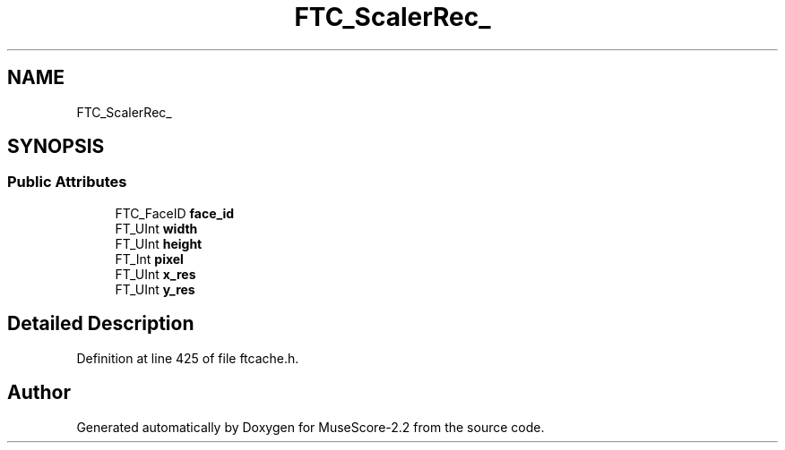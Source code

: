 .TH "FTC_ScalerRec_" 3 "Mon Jun 5 2017" "MuseScore-2.2" \" -*- nroff -*-
.ad l
.nh
.SH NAME
FTC_ScalerRec_
.SH SYNOPSIS
.br
.PP
.SS "Public Attributes"

.in +1c
.ti -1c
.RI "FTC_FaceID \fBface_id\fP"
.br
.ti -1c
.RI "FT_UInt \fBwidth\fP"
.br
.ti -1c
.RI "FT_UInt \fBheight\fP"
.br
.ti -1c
.RI "FT_Int \fBpixel\fP"
.br
.ti -1c
.RI "FT_UInt \fBx_res\fP"
.br
.ti -1c
.RI "FT_UInt \fBy_res\fP"
.br
.in -1c
.SH "Detailed Description"
.PP 
Definition at line 425 of file ftcache\&.h\&.

.SH "Author"
.PP 
Generated automatically by Doxygen for MuseScore-2\&.2 from the source code\&.
